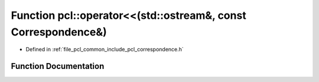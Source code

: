 .. _exhale_function_namespacepcl_1a83830868a12eca592bd12b5b9d62f9e2:

Function pcl::operator<<(std::ostream&, const Correspondence&)
==============================================================

- Defined in :ref:`file_pcl_common_include_pcl_correspondence.h`


Function Documentation
----------------------


.. doxygenfunction:: pcl::operator<<(std::ostream&, const Correspondence&)
